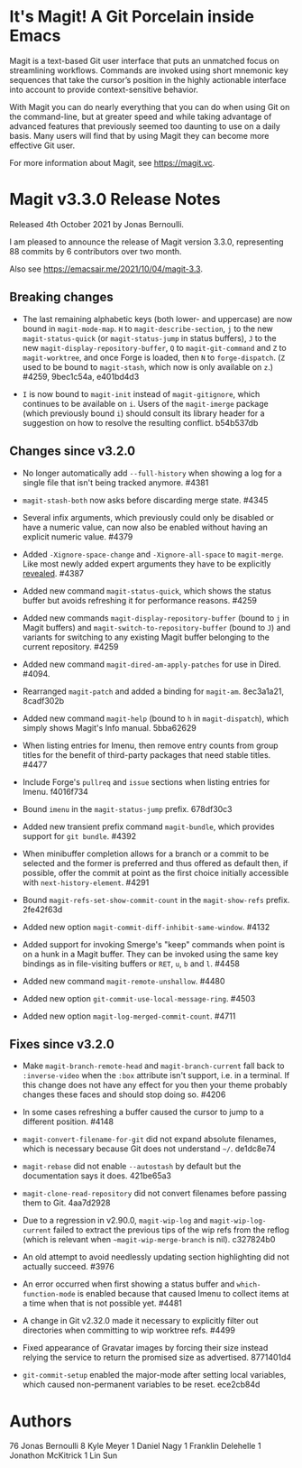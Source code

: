 * It's Magit!  A Git Porcelain inside Emacs

Magit is a text-based Git user interface that puts an unmatched focus
on streamlining workflows.  Commands are invoked using short mnemonic
key sequences that take the cursor’s position in the highly actionable
interface into account to provide context-sensitive behavior.

With Magit you can do nearly everything that you can do when using Git
on the command-line, but at greater speed and while taking advantage
of advanced features that previously seemed too daunting to use on a
daily basis.  Many users will find that by using Magit they can become
more effective Git user.

For more information about Magit, see https://magit.vc.

* Magit v3.3.0 Release Notes

Released 4th October 2021 by Jonas Bernoulli.

I am pleased to announce the release of Magit version 3.3.0,
representing 88 commits by 6 contributors over two month.

Also see https://emacsair.me/2021/10/04/magit-3.3.

** Breaking changes

- The last remaining alphabetic keys (both lower- and uppercase) are
  now bound in ~magit-mode-map~.  ~H~ to ~magit-describe-section~, ~j~ to the
  new ~magit-status-quick~ (or ~magit-status-jump~ in status buffers), ~J~
  to the new ~magit-display-repository-buffer~, ~Q~ to ~magit-git-command~
  and ~Z~ to ~magit-worktree~, and once Forge is loaded, then ~N~ to
  ~forge-dispatch~.  (~Z~ used to be bound to ~magit-stash~, which now is
  only available on ~z~.)  #4259, 9bec1c54a, e401bd4d3

- ~I~ is now bound to ~magit-init~ instead of ~magit-gitignore~, which
  continues to be available on ~i~.  Users of the ~magit-imerge~ package
  (which previously bound ~i~) should consult its library header for a
  suggestion on how to resolve the resulting conflict.  b54b537db

** Changes since v3.2.0

- No longer automatically add ~--full-history~ when showing a log for a
  single file that isn't being tracked anymore.  #4381

- ~magit-stash-both~ now asks before discarding merge state.  #4345

- Several infix arguments, which previously could only be disabled
  or have a numeric value, can now also be enabled without having
  an explicit numeric value.  #4379

- Added ~-Xignore-space-change~ and ~-Xignore-all-space~ to ~magit-merge~.
  Like most newly added expert arguments they have to be explicitly
  [[https://magit.vc/manual/transient/Enabling-and-Disabling-Suffixes.html][revealed]].  #4387

- Added new command ~magit-status-quick~, which shows the status buffer
  but avoids refreshing it for performance reasons.  #4259

- Added new commands ~magit-display-repository-buffer~ (bound to ~j~ in
  Magit buffers) and ~magit-switch-to-repository-buffer~ (bound to ~J~)
  and variants for switching to any existing Magit buffer belonging
  to the current repository.  #4259

- Added new command ~magit-dired-am-apply-patches~ for use in Dired.
  #4094.

- Rearranged ~magit-patch~ and added a binding for ~magit-am~.  8ec3a1a21,
  8cadf302b

- Added new command ~magit-help~ (bound to ~h~ in ~magit-dispatch~), which
  simply shows Magit's Info manual.  5bba62629

- When listing entries for Imenu, then remove entry counts from group
  titles for the benefit of third-party packages that need stable
  titles.  #4477

- Include Forge's ~pullreq~ and ~issue~ sections when listing entries for
  Imenu.  f4016f734

- Bound ~imenu~ in the ~magit-status-jump~ prefix.  678df30c3

- Added new transient prefix command ~magit-bundle~, which provides
  support for ~git bundle~.  #4392

- When minibuffer completion allows for a branch or a commit to be
  selected and the former is preferred and thus offered as default
  then, if possible, offer the commit at point as the first choice
  initially accessible with ~next-history-element~.  #4291

- Bound ~magit-refs-set-show-commit-count~ in the ~magit-show-refs~
  prefix.  2fe42f63d

- Added new option ~magit-commit-diff-inhibit-same-window~.  #4132

- Added support for invoking Smerge's "keep" commands when point is on
  a hunk in a Magit buffer.  They can be invoked using the same key
  bindings as in file-visiting buffers or ~RET~, ~u~, ~b~ and ~l~.  #4458

- Added new command ~magit-remote-unshallow~.  #4480

- Added new option ~git-commit-use-local-message-ring~.  #4503

- Added new option ~magit-log-merged-commit-count~. #4711

** Fixes since v3.2.0

- Make ~magit-branch-remote-head~ and ~magit-branch-current~ fall back
  to ~:inverse-video~ when the ~:box~ attribute isn't support, i.e. in
  a terminal.  If this change does not have any effect for you then
  your theme probably changes these faces and should stop doing so.
  #4206

- In some cases refreshing a buffer caused the cursor to jump to a
  different position.  #4148

- ~magit-convert-filename-for-git~ did not expand absolute filenames,
  which is necessary because Git does not understand ~~/~.  de1dc8e74

- ~magit-rebase~ did not enable ~--autostash~ by default but the
  documentation says it does.  421be65a3

- ~magit-clone-read-repository~ did not convert filenames before passing
  them to Git.  4aa7d2928

- Due to a regression in v2.90.0, ~magit-wip-log~ and
  ~magit-wip-log-current~ failed to extract the previous tips of the
  wip refs from the reflog (which is relevant when
  ~~magit-wip-merge-branch~ is nil).  c327824b0

- An old attempt to avoid needlessly updating section highlighting
  did not actually succeed.  #3976

- An error occurred when first showing a status buffer and
  ~which-function-mode~ is enabled because that caused Imenu to collect
  items at a time when that is not possible yet.  #4481

- A change in Git v2.32.0 made it necessary to explicitly filter out
  directories when committing to wip worktree refs.  #4499

- Fixed appearance of Gravatar images by forcing their size instead
  relying the service to return the promised size as advertised.
  8771401d4

- ~git-commit-setup~ enabled the major-mode after setting local
  variables, which caused non-permanent variables to be reset.
  ece2cb84d

* Authors

    76  Jonas Bernoulli
     8  Kyle Meyer
     1  Daniel Nagy
     1  Franklin Delehelle
     1  Jonathon McKitrick
     1  Lin Sun
